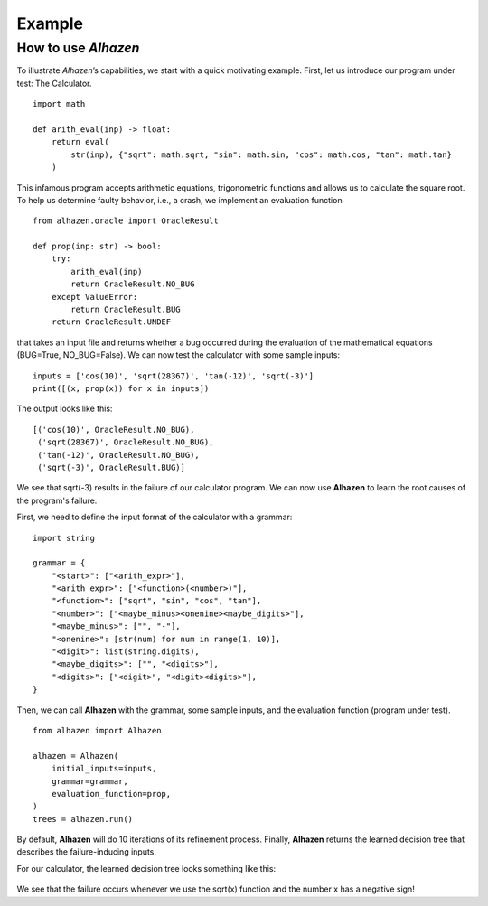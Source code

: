 Example
=======
How to use *Alhazen*
--------------------
To illustrate *Alhazen*’s capabilities, we start with a quick motivating example.
First, let us introduce our program under test: The Calculator. ::

    import math

    def arith_eval(inp) -> float:
        return eval(
            str(inp), {"sqrt": math.sqrt, "sin": math.sin, "cos": math.cos, "tan": math.tan}
        )

This infamous program accepts arithmetic equations, trigonometric functions and allows us to calculate the square root. To help us determine faulty behavior, i.e., a crash, we implement an evaluation function ::

    from alhazen.oracle import OracleResult

    def prop(inp: str) -> bool:
        try:
            arith_eval(inp)
            return OracleResult.NO_BUG
        except ValueError:
            return OracleResult.BUG
        return OracleResult.UNDEF

that takes an input file and returns whether a bug occurred during the evaluation of the mathematical equations (BUG=True, NO_BUG=False). We can now test the calculator with some sample inputs: ::

    inputs = ['cos(10)', 'sqrt(28367)', 'tan(-12)', 'sqrt(-3)']
    print([(x, prop(x)) for x in inputs])

The output looks like this: ::

    [('cos(10)', OracleResult.NO_BUG),
     ('sqrt(28367)', OracleResult.NO_BUG),
     ('tan(-12)', OracleResult.NO_BUG),
     ('sqrt(-3)', OracleResult.BUG)]

We see that sqrt(-3) results in the failure of our calculator program. We can now use **Alhazen** to learn the root causes of the program's failure.

First, we need to define the input format of the calculator with a grammar: ::

    import string

    grammar = {
        "<start>": ["<arith_expr>"],
        "<arith_expr>": ["<function>(<number>)"],
        "<function>": ["sqrt", "sin", "cos", "tan"],
        "<number>": ["<maybe_minus><onenine><maybe_digits>"],
        "<maybe_minus>": ["", "-"],
        "<onenine>": [str(num) for num in range(1, 10)],
        "<digit>": list(string.digits),
        "<maybe_digits>": ["", "<digits>"],
        "<digits>": ["<digit>", "<digit><digits>"],
    }

Then, we can call **Alhazen** with the grammar, some sample inputs, and the evaluation function (program under test). ::

    from alhazen import Alhazen

    alhazen = Alhazen(
        initial_inputs=inputs,
        grammar=grammar,
        evaluation_function=prop,
    )
    trees = alhazen.run()

By default, **Alhazen** will do 10 iterations of its refinement process. Finally, **Alhazen** returns the learned decision tree that describes the failure-inducing inputs.

For our calculator, the learned decision tree looks something like this:

    .. image:: ../img/DecisionTree.png

We see that the failure occurs whenever we use the sqrt(x) function and the number x has a negative sign!


